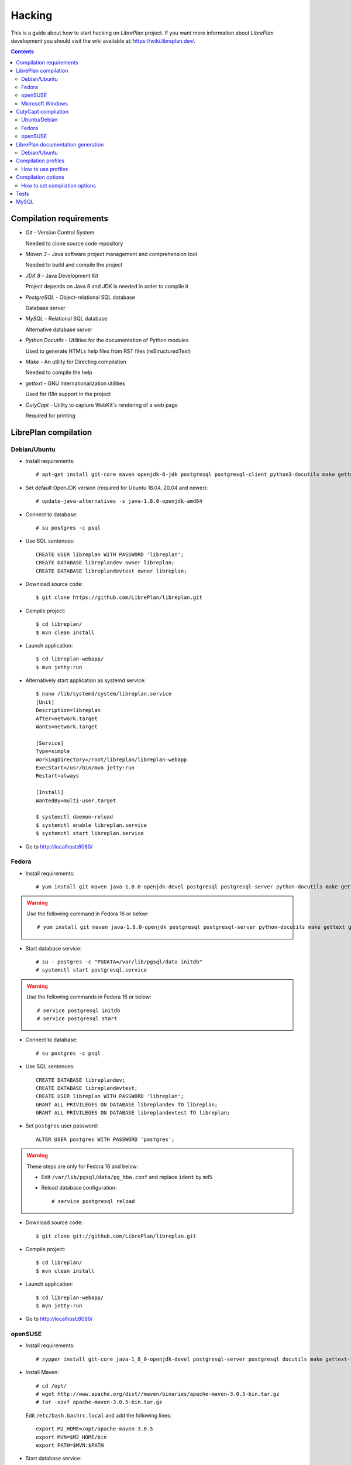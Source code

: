 Hacking
=======

This is a guide about how to start hacking on *LibrePlan* project.
If you want more information about *LibrePlan* development you should visit the wiki
available at: https://wiki.libreplan.dev/.

.. contents::


Compilation requirements
------------------------

* *Git* - Version Control System

  Needed to clone source code repository

* *Maven 3* - Java software project management and comprehension tool

  Needed to build and compile the project

* *JDK 8* - Java Development Kit

  Project depends on Java 8 and JDK is needed in order to compile it

* *PostgreSQL* - Object-relational SQL database

  Database server

* *MySQL* - Relational SQL database

  Alternative database server

* *Python Docutils* - Utilities for the documentation of Python modules

  Used to generate HTMLs help files from RST files (reStructuredText)

* *Make* - An utility for Directing compilation

  Needed to compile the help

* *gettext* - GNU Internationalization utilities

  Used for i18n support in the project

* *CutyCapt* - Utility to capture WebKit's rendering of a web page

  Required for printing


LibrePlan compilation
---------------------

Debian/Ubuntu
~~~~~~~~~~~~~

* Install requirements::

    # apt-get install git-core maven openjdk-8-jdk postgresql postgresql-client python3-docutils make gettext cutycapt

* Set default OpenJDK version (required for Ubuntu 18.04, 20.04 and newer)::

    # update-java-alternatives -s java-1.8.0-openjdk-amd64

* Connect to database::

    # su postgres -c psql

* Use SQL sentences::

    CREATE USER libreplan WITH PASSWORD 'libreplan';
    CREATE DATABASE libreplandev owner libreplan;
    CREATE DATABASE libreplandevtest owner libreplan;

* Download source code::

    $ git clone https://github.com/LibrePlan/libreplan.git

* Compile project::

    $ cd libreplan/
    $ mvn clean install

* Launch application::

    $ cd libreplan-webapp/
    $ mvn jetty:run

* Alternatively start application as systemd service::

    $ nano /lib/systemd/system/libreplan.service
    [Unit]
    Description=libreplan
    After=network.target
    Wants=network.target

    [Service]
    Type=simple
    WorkingDirectory=/root/libreplan/libreplan-webapp
    ExecStart=/usr/bin/mvn jetty:run
    Restart=always

    [Install]
    WantedBy=multi-user.target
    
    $ systemctl daemon-reload
    $ systemctl enable libreplan.service
    $ systemctl start libreplan.service

* Go to http://localhost:8080/

Fedora
~~~~~~

* Install requirements::

    # yum install git maven java-1.8.0-openjdk-devel postgresql postgresql-server python-docutils make gettext gnu-free-fonts-compat

.. WARNING:: Use the following command in Fedora 16 or below::

               # yum install git maven java-1.8.0-openjdk postgresql postgresql-server python-docutils make gettext gnu-free-fonts-compat

* Start database service::

    # su - postgres -c "PGDATA=/var/lib/pgsql/data initdb"
    # systemctl start postgresql.service

.. WARNING:: Use the following commands in Fedora 16 or below::

               # service postgresql initdb
               # service postgresql start

* Connect to database::

    # su postgres -c psql

* Use SQL sentences::

    CREATE DATABASE libreplandev;
    CREATE DATABASE libreplandevtest;
    CREATE USER libreplan WITH PASSWORD 'libreplan';
    GRANT ALL PRIVILEGES ON DATABASE libreplandev TO libreplan;
    GRANT ALL PRIVILEGES ON DATABASE libreplandevtest TO libreplan;

* Set ``postgres`` user password::

    ALTER USER postgres WITH PASSWORD 'postgres';

.. WARNING:: These steps are only for Fedora 16 and below:

               * Edit ``/var/lib/pgsql/data/pg_hba.conf`` and replace ``ident`` by ``md5``

               * Reload database configuration::

                 # service postgresql reload

* Download source code::

    $ git clone git://github.com/LibrePlan/libreplan.git

* Compile project::

    $ cd libreplan/
    $ mvn clean install

* Launch application::

    $ cd libreplan-webapp/
    $ mvn jetty:run

* Go to http://localhost:8080/

openSUSE
~~~~~~~~

* Install requirements::

    # zypper install git-core java-1_8_0-openjdk-devel postgresql-server postgresql docutils make gettext-tools

* Install Maven::

    # cd /opt/
    # wget http://www.apache.org/dist//maven/binaries/apache-maven-3.0.5-bin.tar.gz
    # tar -xzvf apache-maven-3.0.5-bin.tar.gz

  Edit ``/etc/bash.bashrc.local`` and add the following lines::

    export M2_HOME=/opt/apache-maven-3.0.5
    export MVN=$M2_HOME/bin
    export PATH=$MVN:$PATH

* Start database service::

    # /etc/init.d/postgresql start

* Connect to database::

    # su postgres -c psql

* Use SQL sentences::

    CREATE DATABASE libreplandev;
    CREATE DATABASE libreplandevtest;
    CREATE USER libreplan WITH PASSWORD 'libreplan';
    GRANT ALL PRIVILEGES ON DATABASE libreplandev TO libreplan;
    GRANT ALL PRIVILEGES ON DATABASE libreplandevtest TO libreplan;

* Set ``postgres`` user password::

    ALTER USER postgres WITH PASSWORD 'postgres';

* Edit ``/var/lib/pgsql/data/pg_hba.conf`` and replace ``ident`` by ``md5``

* Restart database service::

    # /etc/init.d/postgresql restart

* Download source code::

    $ git clone git://github.com/LibrePlan/libreplan.git

* Compile project::

    $ cd libreplan/
    $ mvn clean install

* Launch application::

    $ cd libreplan-webapp/
    $ mvn jetty:run

* Go to http://localhost:8080/


Microsoft Windows
~~~~~~~~~~~~~~~~~

* Download and install latest Java Development Kit 8uXX (JDK8uXX)::

    # http://www.oracle.com/technetwork/java/javase/downloads/jdk8-downloads-2133151.html

* Download and install latest Gettext runtime::

    # https://mlocati.github.io/articles/gettext-iconv-windows.html

* Add Gettext_installed_directory\bin (for example ``C:\Program Files\gettext-iconv\bin``) to ``Path`` variable

* Download and install latest PostgreSQL database::

    # http://www.enterprisedb.com/products-services-training/pgdownload#windows

* Download and install Apache Tomcat 8::

    # http://tomcat.apache.org/download-80.cgi
    # Note: in JDK folder there is JRE folder

* Set up JDBC41 PostgreSQL Driver::

    # Download latest driver: https://jdbc.postgresql.org/download.html
    # Copy downloaded *.jar file to JRE location: (e.g. C:\Program Files\Java\jre8\lib\ext)
    # Copy downloaded *.jar file to JAVA_HOME location: (e.g. C:\Program Files\Java\jdk1.8.0_111\jre\lib\ext)
    # Put downloaded *.jar file to Tomcat lib location: (e.g. C:\Program Files\Apache Software Foundation\Tomcat 8.0\lib)

* Create database::

    CREATE DATABASE libreplan;

* Use SQL sentences::

    CREATE USER libreplan WITH PASSWORD 'libreplan';
    GRANT ALL PRIVILEGES ON DATABASE libreplan TO libreplan;
* Download and install Git

    # https://git-scm.com/download/win

* Download Maven

    # https://maven.apache.org/download.cgi

.. WARNING::

    Check if latest Maven version is compatible with your JDK

* Connect to database::

    # Go to PostgreSQL bin folder and command window from here
    # psql -U postgres

* Use SQL sentences::

    CREATE DATABASE libreplandev;
    CREATE DATABASE libreplandevtest;

    CREATE USER libreplan WITH PASSWORD 'libreplan';

    GRANT ALL PRIVILEGES ON DATABASE libreplan TO libreplan;

* Create an Environment Variable JAVA_HOME

    # You need to set it to your JDK installed directory

* Configure Apache Tomcat Server

* Go to (e.g. C:/Program Files/Apache Software Foundation/Tomcat 8.0/conf/Catalina/localhost/)
  and create there libreplan.xml file with this lines of code::

    <?xml version="1.0" encoding="UTF-8"?>

    <Context antiJARLocking="true" path="">
        <Resource name="jdbc/libreplan-ds" auth="Container"
            type="javax.sql.DataSource"
            maxActive="100" maxIdle="30" maxWait="10000"
            username="libreplan" password="libreplan"
            driverClassName="org.postgresql.Driver"
            url="jdbc:postgresql://localhost/libreplan" />
    </Context>

=======

* Download source code::

    # Open GitBash
    # git clone https://github.com/LibrePlan/libreplan.git

* Set JAVA_HOME environment variable::

    # You need to set it to your JDK installed directory (e.g. C:\Program Files\Java\jdk1.8.0_111)

* Add path of unpacked distributions bin directory of Maven to 'Path' environment variable

    # (e.g. C:/Program Files/apache-maven-3.3.3/bin)

* Compile project::

    # cd libreplan
    # mvn clean install

* Launch application::

    * Get *.war file from project folder (e.g ../libreplan/libreplan-webapp/target/libreplan-webapp.war)
    * Rename it to libreplan.war
    * Put your libreplan.war file to Apache Tomcat webapps folder (e.g. C:\Program Files\Apache Software Foundation\Tomcat 8.0\webapps\)
    * Start Apache Tomcat server

    # Possible location: C:\Program Files\Apache Software Foundation\Tomcat 8.0\bin\Tomcat8.exe

* Go to http://localhost:8080/


CutyCapt compilation
--------------------

Like *CutyCapt* is not packaged for all distributions here are the instructions.

Ubuntu/Debian
~~~~~~~~~~~~~

* Install requirements::

    # apt-get install subversion libqt4-dev libqtwebkit-dev qt4-qmake g++ make

  In Ubuntu Lucid 10.04 remove ``libqtwebkit-dev`` package.

  * Install::

    # apt-get install cutycapt

If it doesn't work. Try to do it:

* Download source code::

    $ svn co https://cutycapt.svn.sourceforge.net/svnroot/cutycapt cutycapt

* Compile::

    $ cd CutyCapt
    $ qmake CutyCapt.pro
    $ make

* Install::

    # cp CutyCapt /user/bin/cutycapt

Fedora
~~~~~~

* Install requirements::

    # yum install subversion qt-devel qt-webkit-devel gcc-c++ make

* Download source code::

    $ svn co https://cutycapt.svn.sourceforge.net/svnroot/cutycapt cutycapt

* Compile::

    $ cd cutycapt/CutyCapt
    $ qmake-qt4 CutyCapt.pro
    $ make

* Install::

    # cp CutyCapt /user/bin/cutycapt

openSUSE
~~~~~~~~

* Install requirements::

    # zypper install subversion libqt4-devel libQtWebKit-devel gcc-c++ make

* Download source code::

    $ svn co https://cutycapt.svn.sourceforge.net/svnroot/cutycapt cutycapt

* Compile::

    $ cd cutycapt/CutyCapt
    $ qmake-qt4 CutyCapt.pro
    $ make

* Install::

    # cp CutyCapt /user/bin/cutycapt

LibrePlan documentation generation
----------------------------------

In the doc/src folder you'll find several types of documentation
available: technical documentation, user manual, some training documentation and training exercises.
This documentation is available in several languages.

The supported outputs are HTML and PDF.

Debian/Ubuntu
~~~~~~~~~~~~~

* Install requirements if generating HTML::

    # apt-get install make python-docutils

* Install requirements if generating PDF::

    # apt-get install make python-docutils texlive-latex-base texlive-latex-recommended texlive-latex-extra textlive-fonts-recommended

* Go to the directory where the documentation you want to generate is.
  For example, if you want to generate the user manual in English::

   # cd doc/src/user/en

* Generate HTML::

    # make html

* Generate PDF::

    # make pdf

* Generate both formats::

    # make

Compilation profiles
--------------------

There are different compilation profiles in *LibrePlan*. Check ``<profiles>``
section in root ``pom.xml`` to see the different profiles (there are also some
profiles defined in ``pom.xml`` of business and webapp modules).

* *dev* - Development environment (default)

  It uses databases ``libreplandev`` and ``libreplandevtest``.

* *prod* - Production environment

  Unlike *dev* it uses database ``libreplanprod`` and `libreplanprodtest``.

  It is needed to use it in combination with *postgresql* or *mysql* profiles.

  This is usually used while testing the stable branch in the repository. This
  allows developers to easily manage 2 different databases one for last
  development in master branch and another for bugfixing over stable branch.

* *postgresql* - PostgreSQL database (default)

  It uses PostgreSQL database server getting database names from *dev* or *prod*
  profiles.

* *mysql* - MySQL database

  It uses MySQL database server getting database names from *dev* or *prod*
  profiles.

* *reports* - JasperReports (default)

  If it is active *LibrePlan* reports are compiled.

  It is useful to disable this profile to save compilation time during
  development.

* *userguide* - User documentation (default)

  If it is active *LibrePlan* help is compiled and HTML files are generated.

  User documentation is written in *reStructuredText* and it is generated
  automatically thanks to this profile.

  Like for *reports*, it is useful deactivate this profile during development
  to save compilation time.

* *liquibase-update* - Liquibase update (default)

  If it is active Liquibase changes are applied in the database.

* *liquibase-updatesql* - Liquibase update SQL

  If it is active it is generated a file with SQL sentences for Liquibase
  changes needed to apply on database.

  This is used to generate upgrade files in releases.

* *i18n* - Internationalization (default)

  It uses gettext to process language files in order to be used in *LibrePlan*.

  Like for *reports* and *userguide*, it is useful deactivate this profile
  during development to save compilation time.

How to use profiles
~~~~~~~~~~~~~~~~~~~

Profiles active by default are used always if not deactivated. In order to
activate or deactivate a profile you should use parameter ``-P`` for Maven
command. For example:

* Deactivate *reports*, *userguide* and *i18n* to save compilation time::

    mvn -P-reports,-userguide,-i18n clean install

* Use production environment::

    mvn -Pprod,postgresql clean install


Compilation options
-------------------

In LibrePlan there are two custom Maven properties, which allow you to configure
some small bits in the project.

* *default.passwordsControl* - Warning about default passwords (``true`` by
  default)

  If this option is enabled, a warning is show in LibrePlan footer to
  application administrators in order to change the default password (which
  matches with user login) for the users created by default: admin, user,
  wsreader and wswriter.

* *default.exampleUsersDisabled* - Disable default users (``true`` by default)

  If true, example default users such as user, wsreader and wswriter are
  disabled. This is a good option for production environments.

  This option is set to ``false`` if you are using the development profile (the
  default one).

How to set compilation options
~~~~~~~~~~~~~~~~~~~~~~~~~~~~~~

Maven properties have a default value, but you can change it using the parameter
``-D`` for Maven command to set the value of each option you want to modify. For
example:

* Set *default.passwordsControl* to ``false``::

    mvn -Ddefault.passwordsControl=false clean install

* Set *default.passwordsControl* and *default.exampleUsersDisabled* to false::

    mvn -Ddefault.passwordsControl=false -Ddefault.exampleUsersDisabled=false clean install

* Set *default.emailSendingEnabled* to false::

    mvn -Ddefault.emailSendingEnabled=false clean install

Tests
-----

*LibrePlan* has a lot of JUnit test that by default are passed when you compile
the project with Maven. You can use ``-DskipTests`` to avoid tests are passed
always. Anyway, you should check that tests are not broken before sending or
pushing a patch.

::

  mvn -DskipTests clean install


MySQL
-----
Strongly preferred to use 5.6+ version

For MySQL users here are specific instructions.

* SQL sentences to create database::

    CREATE DATABASE libreplandev;
    CREATE DATABASE libreplandevtest;
    CREATE USER 'libreplan'@'localhost' IDENTIFIED BY 'libreplan';
    GRANT ALL PRIVILEGES ON libreplandev.* TO 'libreplan'@'localhost' WITH GRANT OPTION;
    GRANT ALL PRIVILEGES ON libreplandevtest.* TO 'libreplan'@'localhost' WITH GRANT OPTION;

* Compile project::

    $ mvn -Pdev,mysql clean install

* Launch application::

    $ cd libreplan-webapp/
    $ mvn -Pdev,mysql jetty:run

* Go to http://localhost:8080/libreplan-webapp/
